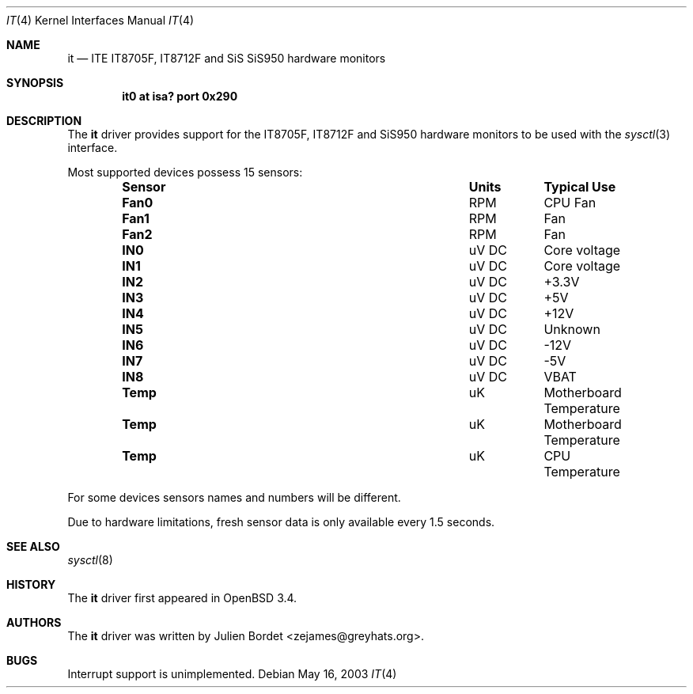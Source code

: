.\"	$OpenBSD$
.\"
.\" Copyright (c) 2003 Julien Bordet <zejames@greygats.org>
.\" All rights reserved.
.\"
.\" Redistribution and use in source and binary forms, with or without
.\" modification, are permitted provided that the following conditions
.\" are met:
.\" 1. Redistributions of source code must retain the above copyright
.\"    notice, this list of conditions and the following disclaimer.
.\" 2. Redistributions in binary form must reproduce the above copyright
.\"    notice, this list of conditions and the following disclaimer in the
.\"    documentation and/or other materials provided with the distribution.
.\"
.\" THIS SOFTWARE IS PROVIDED BY THE AUTHOR ``AS IS'' AND ANY EXPRESS OR
.\" IMPLIED WARRANTIES, INCLUDING, BUT NOT LIMITED TO, THE IMPLIED WARRANTIES
.\" OF MERCHANTABILITY AND FITNESS FOR A PARTICULAR PURPOSE ARE DISCLAIMED.
.\" IN NO EVENT SHALL THE AUTHOR BE LIABLE FOR ANY DIRECT, INDIRECT,
.\" INCIDENTAL, SPECIAL, EXEMPLARY, OR CONSEQUENTIAL DAMAGES (INCLUDING, BUT
.\" NOT LIMITED TO, PROCUREMENT OF SUBSTITUTE GOODS OR SERVICES; LOSS OF USE,
.\" DATA, OR PROFITS; OR BUSINESS INTERRUPTION) HOWEVER CAUSED AND ON ANY
.\" THEORY OF LIABILITY, WHETHER IN CONTRACT, STRICT LIABILITY, OR TORT
.\" (INCLUDING NEGLIGENCE OR OTHERWISE) ARISING IN ANY WAY OUT OF THE USE OF
.\" THIS SOFTWARE, EVEN IF ADVISED OF THE POSSIBILITY OF SUCH DAMAGE.
.\"
.Dd May 16, 2003
.Dt IT 4
.Os
.Sh NAME
.Nm it
.Nd ITE IT8705F, IT8712F and SiS SiS950 hardware monitors
.Sh SYNOPSIS
.Cd "it0 at isa? port 0x290"
.Sh DESCRIPTION
The
.Nm
driver provides support for the
.Tn IT8705F, IT8712F and SiS950 hardware monitors to be used with the
.Xr sysctl 3
interface.
.Pp
Most supported devices possess 15 sensors:
.Bl -column "Sensor" "Units" "Typical" -offset indent
.It Sy "Sensor" Ta Sy "Units" Ta Sy "Typical Use"
.It Li "Fan0" Ta "RPM" Ta "CPU Fan"
.It Li "Fan1" Ta "RPM" Ta "Fan"
.It Li "Fan2" Ta "RPM" Ta "Fan"
.It Li "IN0" Ta "uV DC" Ta "Core voltage"
.It Li "IN1" Ta "uV DC" Ta "Core voltage"
.It Li "IN2" Ta "uV DC" Ta "+3.3V"
.It Li "IN3" Ta "uV DC" Ta "+5V"
.It Li "IN4" Ta "uV DC" Ta "+12V"
.It Li "IN5" Ta "uV DC" Ta "Unknown"
.It Li "IN6" Ta "uV DC" Ta "-12V"
.It Li "IN7" Ta "uV DC" Ta "-5V"
.It Li "IN8" Ta "uV DC" Ta "VBAT"
.It Li "Temp" Ta "uK" Ta "Motherboard Temperature"
.It Li "Temp" Ta "uK" Ta "Motherboard Temperature"
.It Li "Temp" Ta "uK" Ta "CPU Temperature"
.El
.Pp
For some devices sensors names and numbers will be
different.
.Pp
Due to hardware limitations, fresh sensor data is only available every
1.5 seconds.
.Sh SEE ALSO
.Xr sysctl 8
.Sh HISTORY
The
.Nm
driver first appeared in
.Ox 3.4 .
.Sh AUTHORS
The
.Nm
driver was written by
.An Julien Bordet <zejames@greyhats.org> .
.Sh BUGS
Interrupt support is unimplemented.
